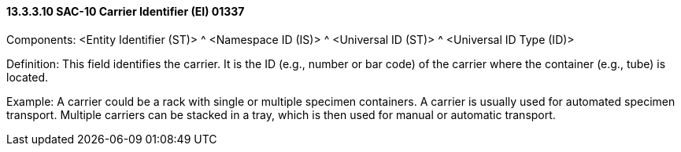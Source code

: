 ==== 13.3.3.10 SAC-10 Carrier Identifier (EI) 01337

Components: <Entity Identifier (ST)> ^ <Namespace ID (IS)> ^ <Universal ID (ST)> ^ <Universal ID Type (ID)>

Definition: This field identifies the carrier. It is the ID (e.g., number or bar code) of the carrier where the container (e.g., tube) is located.

Example: A carrier could be a rack with single or multiple specimen containers. A carrier is usually used for automated specimen transport. Multiple carriers can be stacked in a tray, which is then used for manual or automatic transport.

